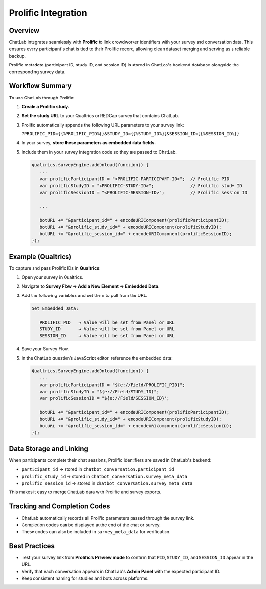 Prolific Integration
====================

Overview
--------

ChatLab integrates seamlessly with **Prolific** to link crowdworker identifiers
with your survey and conversation data. This ensures every participant's chat
is tied to their Prolific record, allowing clean dataset merging and serving as
a reliable backup.

Prolific metadata (participant ID, study ID, and session ID) is stored in
ChatLab's backend database alongside the corresponding survey data.

Workflow Summary
----------------

To use ChatLab through Prolific:

1. **Create a Prolific study.**
2. **Set the study URL** to your Qualtrics or REDCap survey that contains ChatLab.
3. Prolific automatically appends the following URL parameters to your survey link:

   ``?PROLIFIC_PID={{%PROLIFIC_PID%}}&STUDY_ID={{%STUDY_ID%}}&SESSION_ID={{%SESSION_ID%}}``

4. In your survey, **store these parameters as embedded data fields.**
5. Include them in your survey integration code so they are passed to ChatLab.

   .. code-block:: javascript

      Qualtrics.SurveyEngine.addOnload(function() {
         ...
         var prolificParticipantID = "<PROLIFIC-PARTICIPANT-ID>";  // Prolific PID
         var prolificStudyID = "<PROLIFIC-STUDY-ID>";              // Prolific study ID
         var prolificSessionID = "<PROLIFIC-SESSION-ID>";          // Prolific session ID

         ...

         botURL += "&participant_id=" + encodeURIComponent(prolificParticipantID);
         botURL += "&prolific_study_id=" + encodeURIComponent(prolificStudyID);
         botURL += "&prolific_session_id=" + encodeURIComponent(prolificSessionID);
      });

Example (Qualtrics)
-------------------

To capture and pass Prolific IDs in **Qualtrics**:

1. Open your survey in Qualtrics.
2. Navigate to **Survey Flow → Add a New Element → Embedded Data**.
3. Add the following variables and set them to pull from the URL.

   .. code-block:: text

      Set Embedded Data:

         PROLIFIC_PID   → Value will be set from Panel or URL
         STUDY_ID       → Value will be set from Panel or URL
         SESSION_ID     → Value will be set from Panel or URL

4. Save your Survey Flow.
5. In the ChatLab question’s JavaScript editor, reference the embedded data:

   .. code-block:: javascript

      Qualtrics.SurveyEngine.addOnload(function() {
         ...
         var prolificParticipantID = "${e://Field/PROLIFIC_PID}";
         var prolificStudyID = "${e://Field/STUDY_ID}";
         var prolificSessionID = "${e://Field/SESSION_ID}";

         botURL += "&participant_id=" + encodeURIComponent(prolificParticipantID);
         botURL += "&prolific_study_id=" + encodeURIComponent(prolificStudyID);
         botURL += "&prolific_session_id=" + encodeURIComponent(prolificSessionID);
      });

Data Storage and Linking
------------------------

When participants complete their chat sessions, Prolific identifiers are saved
in ChatLab's backend:

- ``participant_id`` → stored in ``chatbot_conversation.participant_id``
- ``prolific_study_id`` → stored in ``chatbot_conversation.survey_meta_data``
- ``prolific_session_id`` → stored in ``chatbot_conversation.survey_meta_data``

This makes it easy to merge ChatLab data with Prolific and survey exports.

Tracking and Completion Codes
-----------------------------

- ChatLab automatically records all Prolific parameters passed through the survey link.
- Completion codes can be displayed at the end of the chat or survey.
- These codes can also be included in ``survey_meta_data`` for verification.

Best Practices
--------------

- Test your survey link from **Prolific’s Preview mode** to confirm that
  ``PID``, ``STUDY_ID``, and ``SESSION_ID`` appear in the URL.
- Verify that each conversation appears in ChatLab's **Admin Panel** with
  the expected participant ID.
- Keep consistent naming for studies and bots across platforms.
